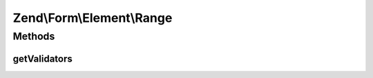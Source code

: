 .. Form/Element/Range.php generated using docpx on 01/30/13 03:32am


Zend\\Form\\Element\\Range
==========================

Methods
+++++++

getValidators
-------------

.. function:: getValidators()


    Get validator

    :rtype: \Zend\Validator\ValidatorInterface[] 



